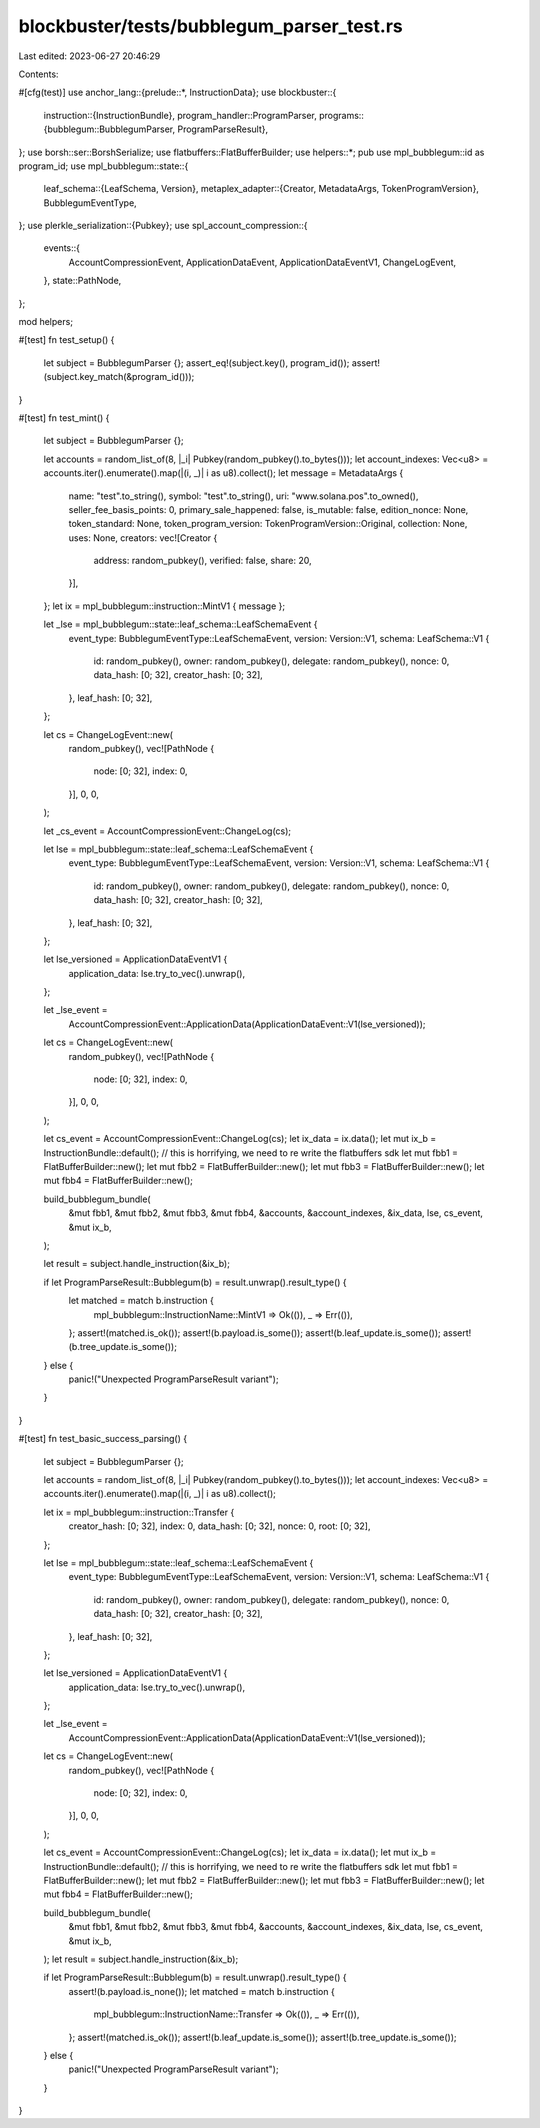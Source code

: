 blockbuster/tests/bubblegum_parser_test.rs
==========================================

Last edited: 2023-06-27 20:46:29

Contents:

.. code-block:: rs

    

#[cfg(test)]
use anchor_lang::{prelude::*, InstructionData};
use blockbuster::{
    instruction::{InstructionBundle},
    program_handler::ProgramParser,
    programs::{bubblegum::BubblegumParser, ProgramParseResult},
};
use borsh::ser::BorshSerialize;
use flatbuffers::FlatBufferBuilder;
use helpers::*;
pub use mpl_bubblegum::id as program_id;
use mpl_bubblegum::state::{
    leaf_schema::{LeafSchema, Version},
    metaplex_adapter::{Creator, MetadataArgs, TokenProgramVersion},
    BubblegumEventType,
};
use plerkle_serialization::{Pubkey};
use spl_account_compression::{
    events::{
        AccountCompressionEvent, ApplicationDataEvent, ApplicationDataEventV1, ChangeLogEvent,
    },
    state::PathNode,
};

mod helpers;

#[test]
fn test_setup() {
    let subject = BubblegumParser {};
    assert_eq!(subject.key(), program_id());
    assert!(subject.key_match(&program_id()));
}

#[test]
fn test_mint() {
    let subject = BubblegumParser {};

    let accounts = random_list_of(8, |_i| Pubkey(random_pubkey().to_bytes()));
    let account_indexes: Vec<u8> = accounts.iter().enumerate().map(|(i, _)| i as u8).collect();
    let message = MetadataArgs {
        name: "test".to_string(),
        symbol: "test".to_string(),
        uri: "www.solana.pos".to_owned(),
        seller_fee_basis_points: 0,
        primary_sale_happened: false,
        is_mutable: false,
        edition_nonce: None,
        token_standard: None,
        token_program_version: TokenProgramVersion::Original,
        collection: None,
        uses: None,
        creators: vec![Creator {
            address: random_pubkey(),
            verified: false,
            share: 20,
        }],
    };
    let ix = mpl_bubblegum::instruction::MintV1 { message };

    let _lse = mpl_bubblegum::state::leaf_schema::LeafSchemaEvent {
        event_type: BubblegumEventType::LeafSchemaEvent,
        version: Version::V1,
        schema: LeafSchema::V1 {
            id: random_pubkey(),
            owner: random_pubkey(),
            delegate: random_pubkey(),
            nonce: 0,
            data_hash: [0; 32],
            creator_hash: [0; 32],
        },
        leaf_hash: [0; 32],
    };

    let cs = ChangeLogEvent::new(
        random_pubkey(),
        vec![PathNode {
            node: [0; 32],
            index: 0,
        }],
        0,
        0,
    );

    let _cs_event = AccountCompressionEvent::ChangeLog(cs);

    let lse = mpl_bubblegum::state::leaf_schema::LeafSchemaEvent {
        event_type: BubblegumEventType::LeafSchemaEvent,
        version: Version::V1,
        schema: LeafSchema::V1 {
            id: random_pubkey(),
            owner: random_pubkey(),
            delegate: random_pubkey(),
            nonce: 0,
            data_hash: [0; 32],
            creator_hash: [0; 32],
        },
        leaf_hash: [0; 32],
    };

    let lse_versioned = ApplicationDataEventV1 {
        application_data: lse.try_to_vec().unwrap(),
    };

    let _lse_event =
        AccountCompressionEvent::ApplicationData(ApplicationDataEvent::V1(lse_versioned));

    let cs = ChangeLogEvent::new(
        random_pubkey(),
        vec![PathNode {
            node: [0; 32],
            index: 0,
        }],
        0,
        0,
    );

    let cs_event = AccountCompressionEvent::ChangeLog(cs);
    let ix_data = ix.data();
    let mut ix_b = InstructionBundle::default();
    // this is horrifying, we need to re write the flatbuffers sdk
    let mut fbb1 = FlatBufferBuilder::new();
    let mut fbb2 = FlatBufferBuilder::new();
    let mut fbb3 = FlatBufferBuilder::new();
    let mut fbb4 = FlatBufferBuilder::new();

    build_bubblegum_bundle(
        &mut fbb1,
        &mut fbb2,
        &mut fbb3,
        &mut fbb4,
        &accounts,
        &account_indexes,
        &ix_data,
        lse,
        cs_event,
        &mut ix_b,
    );

    let result = subject.handle_instruction(&ix_b);

    if let ProgramParseResult::Bubblegum(b) = result.unwrap().result_type() {
        let matched = match b.instruction {
            mpl_bubblegum::InstructionName::MintV1 => Ok(()),
            _ => Err(()),
        };
        assert!(matched.is_ok());
        assert!(b.payload.is_some());
        assert!(b.leaf_update.is_some());
        assert!(b.tree_update.is_some());
    } else {
        panic!("Unexpected ProgramParseResult variant");
    }
}

#[test]
fn test_basic_success_parsing() {
    let subject = BubblegumParser {};

    let accounts = random_list_of(8, |_i| Pubkey(random_pubkey().to_bytes()));
    let account_indexes: Vec<u8> = accounts.iter().enumerate().map(|(i, _)| i as u8).collect();

    let ix = mpl_bubblegum::instruction::Transfer {
        creator_hash: [0; 32],
        index: 0,
        data_hash: [0; 32],
        nonce: 0,
        root: [0; 32],
    };

    let lse = mpl_bubblegum::state::leaf_schema::LeafSchemaEvent {
        event_type: BubblegumEventType::LeafSchemaEvent,
        version: Version::V1,
        schema: LeafSchema::V1 {
            id: random_pubkey(),
            owner: random_pubkey(),
            delegate: random_pubkey(),
            nonce: 0,
            data_hash: [0; 32],
            creator_hash: [0; 32],
        },
        leaf_hash: [0; 32],
    };

    let lse_versioned = ApplicationDataEventV1 {
        application_data: lse.try_to_vec().unwrap(),
    };

    let _lse_event =
        AccountCompressionEvent::ApplicationData(ApplicationDataEvent::V1(lse_versioned));

    let cs = ChangeLogEvent::new(
        random_pubkey(),
        vec![PathNode {
            node: [0; 32],
            index: 0,
        }],
        0,
        0,
    );

    let cs_event = AccountCompressionEvent::ChangeLog(cs);
    let ix_data = ix.data();
    let mut ix_b = InstructionBundle::default();
    // this is horrifying, we need to re write the flatbuffers sdk
    let mut fbb1 = FlatBufferBuilder::new();
    let mut fbb2 = FlatBufferBuilder::new();
    let mut fbb3 = FlatBufferBuilder::new();
    let mut fbb4 = FlatBufferBuilder::new();

    build_bubblegum_bundle(
        &mut fbb1,
        &mut fbb2,
        &mut fbb3,
        &mut fbb4,
        &accounts,
        &account_indexes,
        &ix_data,
        lse,
        cs_event,
        &mut ix_b,
    );
    let result = subject.handle_instruction(&ix_b);

    if let ProgramParseResult::Bubblegum(b) = result.unwrap().result_type() {
        assert!(b.payload.is_none());
        let matched = match b.instruction {
            mpl_bubblegum::InstructionName::Transfer => Ok(()),
            _ => Err(()),
        };
        assert!(matched.is_ok());
        assert!(b.leaf_update.is_some());
        assert!(b.tree_update.is_some());
    } else {
        panic!("Unexpected ProgramParseResult variant");
    }
}


